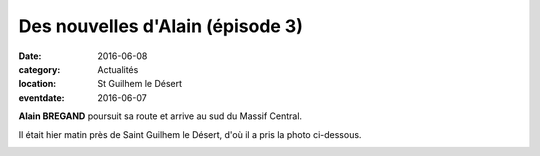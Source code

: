 Des nouvelles d'Alain (épisode 3)
=================================

:date: 2016-06-08
:category: Actualités
:location: St Guilhem le Désert
:eventdate: 2016-06-07

**Alain BREGAND** poursuit sa route et arrive au sud du Massif Central.

Il était hier matin près de Saint Guilhem le Désert, d'où il a pris la photo ci-dessous.

.. image:: http://assets.acr-dijon.org/ab163.jpg
